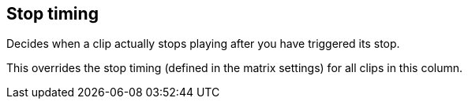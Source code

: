 ifdef::pdf-theme[[[inspector-column-stop-timing,Stop timing]]]
ifndef::pdf-theme[[[inspector-column-stop-timing,Stop timing]]]
== Stop timing



Decides when a clip actually stops playing after you have triggered its stop.

This overrides the stop timing (defined in the matrix settings) for all clips in this column.

